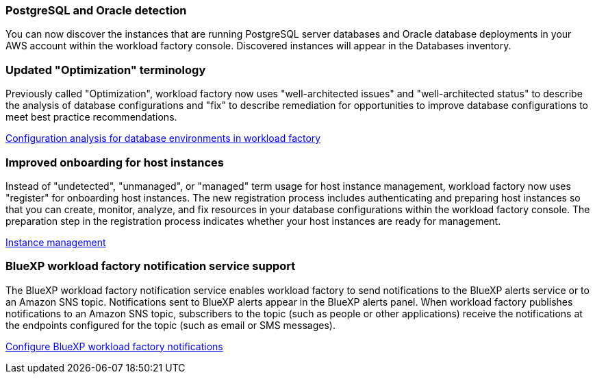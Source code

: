 === PostgreSQL and Oracle detection

You can now discover the instances that are running PostgreSQL server databases and Oracle database deployments in your AWS account within the workload factory console. Discovered instances will appear in the Databases inventory. 

=== Updated "Optimization" terminology

Previously called "Optimization", workload factory now uses "well-architected issues" and "well-architected status" to describe the analysis of database configurations and "fix" to describe remediation for opportunities to improve database configurations to meet best practice recommendations.

link:https://docs.netapp.com/us-en/workload-databases/optimize-overview.html[Configuration analysis for database environments in workload factory]

=== Improved onboarding for host instances

Instead of "undetected", "unmanaged", or "managed" term usage for host instance management, workload factory now uses "register" for onboarding host instances. The new registration process includes authenticating and preparing host instances so that you can create, monitor, analyze, and fix resources in your database configurations within the workload factory console. The preparation step in the registration process indicates whether your host instances are ready for management. 

link:https://docs.netapp.com/us-en/workload-databases/manage-instance.html[Instance management]

=== BlueXP workload factory notification service support
The BlueXP workload factory notification service enables workload factory to send notifications to the BlueXP alerts service or to an Amazon SNS topic. Notifications sent to BlueXP alerts appear in the BlueXP alerts panel. When workload factory publishes notifications to an Amazon SNS topic, subscribers to the topic (such as people or other applications) receive the notifications at the endpoints configured for the topic (such as email or SMS messages).

https://docs.netapp.com/us-en/workload-setup-admin/configure-notifications.html[Configure BlueXP workload factory notifications]
